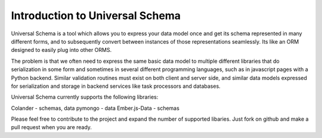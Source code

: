 Introduction to Universal Schema
============================================

Universal Schema is a tool which allows you to express your data model once and get its schema represented in many different forms, and to subsequently convert between instances of those representations seamlessly. Its like an ORM designed to easily plug into other ORMS.

The problem is that we often need to express the same basic data model to multiple different libraries that do serialization in some form and sometimes in several different programming languages, such as in javascript pages with a Python backend. Similar validation routines must exist on both client and server side, and similar data models expressed for serialization and storage in backend services like task processors and databases.

Universal Schema currently supports the following libraries:

Colander - schemas, data
pymongo - data
Ember.js-Data - schemas

Please feel free to contribute to the project and expand the number of supported libaries. Just fork on github and make a pull request when you are ready.




